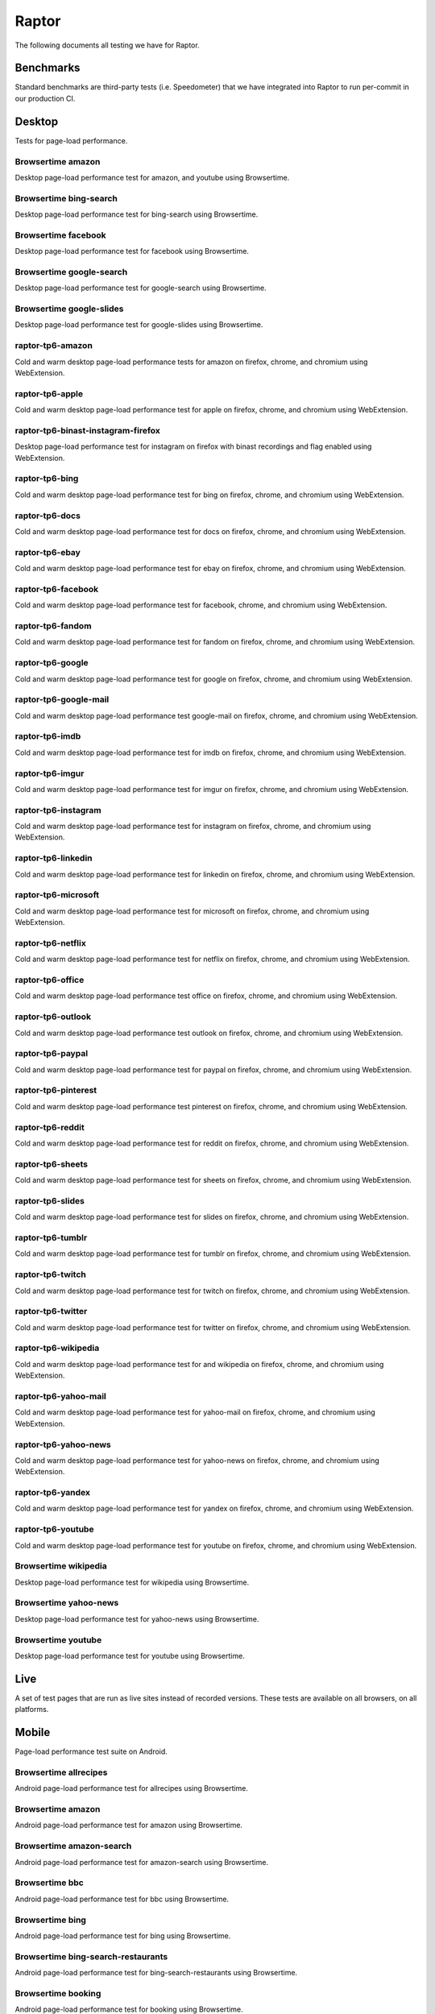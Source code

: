 ######
Raptor
######

The following documents all testing we have for Raptor.

Benchmarks
----------
Standard benchmarks are third-party tests (i.e. Speedometer) that we have integrated into Raptor to run per-commit in our production CI. 

Desktop
-------
Tests for page-load performance.

Browsertime amazon
^^^^^^^^^^^^^^^^^^
Desktop page-load performance test for amazon, and youtube using Browsertime.

Browsertime bing-search
^^^^^^^^^^^^^^^^^^^^^^^
Desktop page-load performance test for bing-search using Browsertime.

Browsertime facebook
^^^^^^^^^^^^^^^^^^^^
Desktop page-load performance test for facebook using Browsertime.

Browsertime google-search
^^^^^^^^^^^^^^^^^^^^^^^^^
Desktop page-load performance test for google-search using Browsertime.

Browsertime google-slides
^^^^^^^^^^^^^^^^^^^^^^^^^
Desktop page-load performance test for google-slides using Browsertime.

raptor-tp6-amazon
^^^^^^^^^^^^^^^^^
Cold and warm desktop page-load performance tests for amazon on firefox, chrome, and chromium using WebExtension.

raptor-tp6-apple
^^^^^^^^^^^^^^^^
Cold and warm desktop page-load performance test for apple on firefox, chrome, and chromium using WebExtension.

raptor-tp6-binast-instagram-firefox
^^^^^^^^^^^^^^^^^^^^^^^^^^^^^^^^^^^
Desktop page-load performance test for instagram on firefox with binast recordings and flag enabled using WebExtension.

raptor-tp6-bing
^^^^^^^^^^^^^^^
Cold and warm desktop page-load performance test for bing on firefox, chrome, and chromium using WebExtension.

raptor-tp6-docs
^^^^^^^^^^^^^^^
Cold and warm desktop page-load performance test for docs on firefox, chrome, and chromium using WebExtension.

raptor-tp6-ebay
^^^^^^^^^^^^^^^
Cold and warm desktop page-load performance test for ebay on firefox, chrome, and chromium using WebExtension.

raptor-tp6-facebook
^^^^^^^^^^^^^^^^^^^
Cold and warm desktop page-load performance test for facebook, chrome, and chromium using WebExtension.

raptor-tp6-fandom
^^^^^^^^^^^^^^^^^
Cold and warm desktop page-load performance test for fandom on firefox, chrome, and chromium using WebExtension.

raptor-tp6-google
^^^^^^^^^^^^^^^^^
Cold and warm desktop page-load performance test for google on firefox, chrome, and chromium using WebExtension.

raptor-tp6-google-mail
^^^^^^^^^^^^^^^^^^^^^^
Cold and warm desktop page-load performance test google-mail on firefox, chrome, and chromium using WebExtension.

raptor-tp6-imdb
^^^^^^^^^^^^^^^
Cold and warm desktop page-load performance test for imdb on firefox, chrome, and chromium using WebExtension.

raptor-tp6-imgur
^^^^^^^^^^^^^^^^
Cold and warm desktop page-load performance test for imgur on firefox, chrome, and chromium using WebExtension.

raptor-tp6-instagram
^^^^^^^^^^^^^^^^^^^^
Cold and warm desktop page-load performance test for instagram on firefox, chrome, and chromium using WebExtension.

raptor-tp6-linkedin
^^^^^^^^^^^^^^^^^^^
Cold and warm desktop page-load performance test for linkedin on firefox, chrome, and chromium using WebExtension.

raptor-tp6-microsoft
^^^^^^^^^^^^^^^^^^^^
Cold and warm desktop page-load performance test for microsoft on firefox, chrome, and chromium using WebExtension.

raptor-tp6-netflix
^^^^^^^^^^^^^^^^^^
Cold and warm desktop page-load performance test for netflix on firefox, chrome, and chromium using WebExtension.

raptor-tp6-office
^^^^^^^^^^^^^^^^^
Cold and warm desktop page-load performance test office on firefox, chrome, and chromium using WebExtension.

raptor-tp6-outlook
^^^^^^^^^^^^^^^^^^
Cold and warm desktop page-load performance test outlook on firefox, chrome, and chromium using WebExtension.

raptor-tp6-paypal
^^^^^^^^^^^^^^^^^
Cold and warm desktop page-load performance test for paypal on firefox, chrome, and chromium using WebExtension.

raptor-tp6-pinterest
^^^^^^^^^^^^^^^^^^^^
Cold and warm desktop page-load performance test pinterest on firefox, chrome, and chromium using WebExtension.

raptor-tp6-reddit
^^^^^^^^^^^^^^^^^
Cold and warm desktop page-load performance test for reddit on firefox, chrome, and chromium using WebExtension.

raptor-tp6-sheets
^^^^^^^^^^^^^^^^^
Cold and warm desktop page-load performance test for sheets on firefox, chrome, and chromium using WebExtension.

raptor-tp6-slides
^^^^^^^^^^^^^^^^^
Cold and warm desktop page-load performance test for slides on firefox, chrome, and chromium using WebExtension.

raptor-tp6-tumblr
^^^^^^^^^^^^^^^^^
Cold and warm desktop page-load performance test for tumblr on firefox, chrome, and chromium using WebExtension.

raptor-tp6-twitch
^^^^^^^^^^^^^^^^^
Cold and warm desktop page-load performance test for twitch on firefox, chrome, and chromium using WebExtension.

raptor-tp6-twitter
^^^^^^^^^^^^^^^^^^
Cold and warm desktop page-load performance test for twitter on firefox, chrome, and chromium using WebExtension.

raptor-tp6-wikipedia
^^^^^^^^^^^^^^^^^^^^
Cold and warm desktop page-load performance test for and wikipedia on firefox, chrome, and chromium using WebExtension.

raptor-tp6-yahoo-mail
^^^^^^^^^^^^^^^^^^^^^
Cold and warm desktop page-load performance test for yahoo-mail on firefox, chrome, and chromium using WebExtension.

raptor-tp6-yahoo-news
^^^^^^^^^^^^^^^^^^^^^
Cold and warm desktop page-load performance test for yahoo-news on firefox, chrome, and chromium using WebExtension.

raptor-tp6-yandex
^^^^^^^^^^^^^^^^^
Cold and warm desktop page-load performance test for yandex on firefox, chrome, and chromium using WebExtension.

raptor-tp6-youtube
^^^^^^^^^^^^^^^^^^
Cold and warm desktop page-load performance test for youtube on firefox, chrome, and chromium using WebExtension.

Browsertime wikipedia
^^^^^^^^^^^^^^^^^^^^^
Desktop page-load performance test for wikipedia using Browsertime.

Browsertime yahoo-news
^^^^^^^^^^^^^^^^^^^^^^
Desktop page-load performance test for yahoo-news using Browsertime.

Browsertime youtube
^^^^^^^^^^^^^^^^^^^
Desktop page-load performance test for youtube using Browsertime.

Live
----
A set of test pages that are run as live sites instead of recorded versions. These tests are available on all browsers, on all platforms.

Mobile
------
Page-load performance test suite on Android.

Browsertime allrecipes
^^^^^^^^^^^^^^^^^^^^^^
Android page-load performance test for allrecipes using Browsertime.

Browsertime amazon
^^^^^^^^^^^^^^^^^^
Android page-load performance test for amazon using Browsertime.

Browsertime amazon-search
^^^^^^^^^^^^^^^^^^^^^^^^^
Android page-load performance test for amazon-search using Browsertime.

Browsertime bbc
^^^^^^^^^^^^^^^
Android page-load performance test for bbc using Browsertime.

Browsertime bing
^^^^^^^^^^^^^^^^
Android page-load performance test for bing using Browsertime.

Browsertime bing-search-restaurants
^^^^^^^^^^^^^^^^^^^^^^^^^^^^^^^^^^^
Android page-load performance test for bing-search-restaurants using Browsertime.

Browsertime booking
^^^^^^^^^^^^^^^^^^^
Android page-load performance test for booking using Browsertime.

Browsertime cnn
^^^^^^^^^^^^^^^
Android page-load performance test for cnn using Browsertime.

Browsertime cnn-ampstories
^^^^^^^^^^^^^^^^^^^^^^^^^^
Android page-load performance test for cnn-ampstories using Browsertime.

Browsertime ebay-kleinanzeigen
^^^^^^^^^^^^^^^^^^^^^^^^^^^^^^
Android page-load performance test for ebay-kleinanzeigen using Browsertime.

Browsertime ebay-kleinanzeigen-search
^^^^^^^^^^^^^^^^^^^^^^^^^^^^^^^^^^^^^
Android page-load performance test for ebay-kleinanzeigen-search using Browsertime.

Browsertime espn
^^^^^^^^^^^^^^^^
Android page-load performance test for espn using Browsertime.

Browsertime facebook
^^^^^^^^^^^^^^^^^^^^
Android page-load performance test for facebook using Browsertime.

Browsertime facebook-cristiano
^^^^^^^^^^^^^^^^^^^^^^^^^^^^^^
Android page-load performance test for facebook-cristiano using Browsertime.

Browsertime google
^^^^^^^^^^^^^^^^^^
Android page-load performance test for google using Browsertime.

Browsertime google-maps
^^^^^^^^^^^^^^^^^^^^^^^
Android page-load performance test for google-maps using Browsertime.

Browsertime google-search-restaurants
^^^^^^^^^^^^^^^^^^^^^^^^^^^^^^^^^^^^^
Android page-load performance test for google-search-restaurants using Browsertime.

Browsertime imdb
^^^^^^^^^^^^^^^^
Android page-load performance test for imdb using Browsertime.

Browsertime instagram
^^^^^^^^^^^^^^^^^^^^^
Android page-load performance test for instagram using Browsertime.

Browsertime jianshu
^^^^^^^^^^^^^^^^^^^
Android page-load performance test for jianshu using Browsertime.

Browsertime microsoft-support
^^^^^^^^^^^^^^^^^^^^^^^^^^^^^
Android page-load performance test for microsoft-support using Browsertime.

raptor-tp6m-allrecipes
^^^^^^^^^^^^^^^^^^^^^^
Cold and warm android page-load performance test for allrecipesjianshu on geckoview, refbrow, fenix, and fennec68 using WebExtension.

raptor-tp6m-amazon
^^^^^^^^^^^^^^^^^^
Cold and warm android page-load performance test for amazon on geckoview, refbrow, fenix, and fennec68 using WebExtension.

raptor-tp6m-amazon-search
^^^^^^^^^^^^^^^^^^^^^^^^^
Cold and warm android page-load performance test for amazon-search on geckoview, refbrow, fenix, and fennec68 using WebExtension.

raptor-tp6m-bbc
^^^^^^^^^^^^^^^
Cold and warm android page-load performance test for bbc on geckoview, refbrow, fenix, and fennec68 using WebExtension.

raptor-tp6m-bing
^^^^^^^^^^^^^^^^
Cold and warm android page-load performance test for bing on geckoview, refbrow, fenix, and fennec68 using WebExtension.

raptor-tp6m-bing-restaurants
^^^^^^^^^^^^^^^^^^^^^^^^^^^^
Cold and warm android page-load performance test for bing-restaurants on geckoview, refbrow, fenix, and fennec68 using WebExtension.

raptor-tp6m-booking
^^^^^^^^^^^^^^^^^^^
Cold and warm android page-load performance test for booking on geckoview, refbrow, fenix, and fennec68 using WebExtension.

raptor-tp6m-cnn
^^^^^^^^^^^^^^^
Cold and warm android page-load performance test for cnn on geckoview, refbrow, fenix, and fennec68 using WebExtension.

raptor-tp6m-cnn-ampstories
^^^^^^^^^^^^^^^^^^^^^^^^^^
Cold and warm android page-load performance test for booking on geckoview, refbrow, fenix, and fennec68 using WebExtension.

raptor-tp6m-ebay-kleinanzeigen
^^^^^^^^^^^^^^^^^^^^^^^^^^^^^^
Cold and warm android page-load performance test for ebay-kleinanzeigen on geckoview, refbrow, fenix, and fennec68 using WebExtension.

raptor-tp6m-espn
^^^^^^^^^^^^^^^^
Cold and warm android page-load performance test for espn on geckoview, refbrow, fenix, and fennec68 using WebExtension.

raptor-tp6m-facebook
^^^^^^^^^^^^^^^^^^^^
Cold and warm android page-load performance test for facebook on geckoview, refbrow, fenix, and fennec68 using WebExtension.

raptor-tp6m-facebook-cristiano
^^^^^^^^^^^^^^^^^^^^^^^^^^^^^^
Cold and warm android page-load performance test for facebook-cristiano on geckoview, refbrow, fenix, and fennec68 using WebExtension.

raptor-tp6m-google
^^^^^^^^^^^^^^^^^^
Cold and warm android page-load performance test for google on geckoview, refbrow, fenix, and fennec68 using WebExtension.

raptor-tp6m-google-maps
^^^^^^^^^^^^^^^^^^^^^^^
Cold and warm android page-load performance test for google-maps on geckoview, refbrow, fenix, and fennec68 using WebExtension.

raptor-tp6m-google-restaurants
^^^^^^^^^^^^^^^^^^^^^^^^^^^^^^
Cold and warm android page-load performance test for google-restaurants on geckoview, refbrow, fenix, and fennec68 using WebExtension.

raptor-tp6m-imdb
^^^^^^^^^^^^^^^^
Cold and warm android page-load performance test for imdb on geckoview, refbrow, fenix, and fennec68 using WebExtension.

raptor-tp6m-instagram
^^^^^^^^^^^^^^^^^^^^^
Cold and warm android page-load performance test for instagram on geckoview, refbrow, fenix, and fennec68 using WebExtension.

raptor-tp6m-jianshu
^^^^^^^^^^^^^^^^^^^
Cold and warm android page-load performance test for jianshu on geckoview, refbrow, fenix, and fennec68 using WebExtension.

raptor-tp6m-microsoft-support
^^^^^^^^^^^^^^^^^^^^^^^^^^^^^
Cold and warm android page-load performance test for microsoft-support on geckoview, refbrow, fenix, and fennec68 using WebExtension.

raptor-tp6m-reddit
^^^^^^^^^^^^^^^^^^
Cold and warm android page-load performance test for reddit on geckoview, refbrow, fenix, and fennec68 using WebExtension.

raptor-tp6m-stackoverflow
^^^^^^^^^^^^^^^^^^^^^^^^^
Cold and warm android page-load performance test for stackoverflow on geckoview, refbrow, fenix, and fennec68 using WebExtension.

raptor-tp6m-web-de
^^^^^^^^^^^^^^^^^^
Cold and warm android page-load performance test for web-de on geckoview, refbrow, fenix, and fennec68 using WebExtension.

raptor-tp6m-wikipedia
^^^^^^^^^^^^^^^^^^^^^
Cold and warm android page-load performance test for wikipedia on geckoview, refbrow, fenix, and fennec68 using WebExtension.

raptor-tp6m-youtube
^^^^^^^^^^^^^^^^^^^
Cold and warm android page-load performance test for youtube on geckoview, refbrow, fenix, and fennec68 using WebExtension.

raptor-tp6m-youtube-watch
^^^^^^^^^^^^^^^^^^^^^^^^^
Cold and warm android page-load performance test for youtube-watch on geckoview, refbrow, fenix, and fennec68 using WebExtension.

Browsertime reddit
^^^^^^^^^^^^^^^^^^
Android page-load performance test for reddit using Browsertime.

Browsertime stackoverflow
^^^^^^^^^^^^^^^^^^^^^^^^^
Android page-load performance test for stackoverflow using Browsertime.

Browsertime web-de
^^^^^^^^^^^^^^^^^^
Android page-load performance test for web-de using Browsertime.

Browsertime wikipedia
^^^^^^^^^^^^^^^^^^^^^
Android page-load performance test for wikipedia using Browsertime.

Browsertime youtube
^^^^^^^^^^^^^^^^^^^
Android page-load performance test for youtube using Browsertime.

Browsertime youtube-watch
^^^^^^^^^^^^^^^^^^^^^^^^^
Android page-load performance test for youtube-watch using Browsertime.

Scenario
--------
Tests that perform a specific action (a scenario), i.e. idle application, idle application in background, etc.

Unittests
---------
These tests aren't used in standard testing, they are only used in the Raptor unit tests (they are similar to raptor-tp6 tests though).


The methods for calling the tests can be found in the `Raptor wiki page <https://wiki.mozilla.org/TestEngineering/Performance/Raptor>`_.
